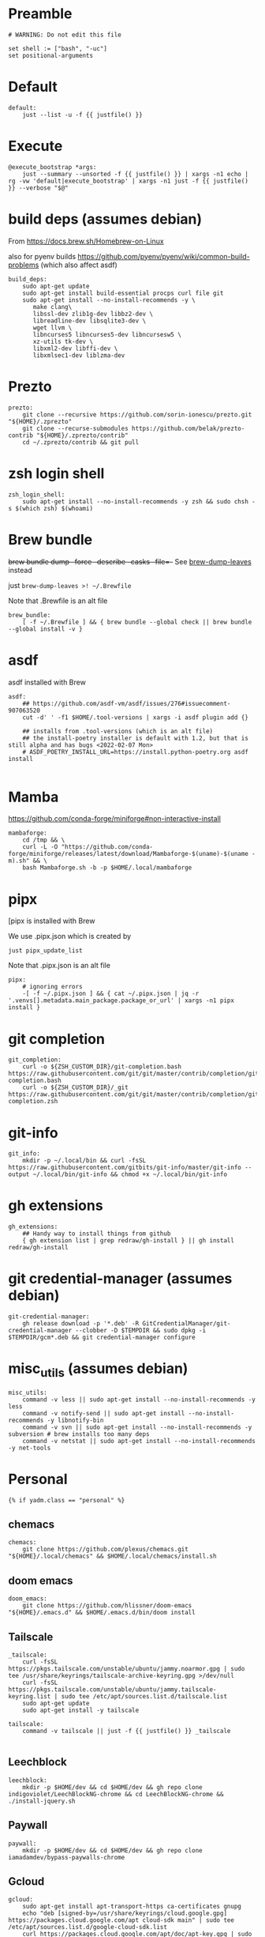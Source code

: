 :DOC-CONFIG:
#+startup: fold
#+property: header-args :comments no :mkdirp yes :cache yes :tangle ~/.config/yadm/bootstrap.just##t :shebang #!/usr/bin/env -S just --justfile
:END:

* Preamble

#+begin_src just
# WARNING: Do not edit this file

set shell := ["bash", "-uc"]
set positional-arguments
#+end_src

* Default

#+begin_src just
default:
    just --list -u -f {{ justfile() }}
#+end_src

* Execute

#+begin_src just
@execute_bootstrap *args:
    just --summary --unsorted -f {{ justfile() }} | xargs -n1 echo | rg -vw 'default|execute_bootstrap' | xargs -n1 just -f {{ justfile() }} --verbose "$@"
#+end_src

* COMMENT _sudo

#+begin_src just
# Run via sudo, preserving env and PATH
_sudo *CMD:
    sudo -E --preserve-env=PATH,HOME env {{CMD}}

_ensure-sudo:
    #!/usr/bin/env bash
    if [[ $EUID -ne 0 ]]; then
        echo "Invoke with 'just sudo just CMD'"
        exit 1
    fi


#+end_src

* build deps (assumes debian)

From https://docs.brew.sh/Homebrew-on-Linux

also for pyenv builds https://github.com/pyenv/pyenv/wiki/common-build-problems (which also affect asdf)

#+begin_src just
build_deps:
    sudo apt-get update
    sudo apt-get install build-essential procps curl file git
    sudo apt-get install --no-install-recommends -y \
       make clang\
       libssl-dev zlib1g-dev libbz2-dev \
       libreadline-dev libsqlite3-dev \
       wget llvm \
       libncurses5 libncurses5-dev libncursesw5 \
       xz-utils tk-dev \
       libxml2-dev libffi-dev \
       libxmlsec1-dev liblzma-dev
#+end_src

* Prezto

#+begin_src just
prezto:
    git clone --recursive https://github.com/sorin-ionescu/prezto.git "${HOME}/.zprezto"
    git clone --recurse-submodules https://github.com/belak/prezto-contrib "${HOME}/.zprezto/contrib"
    cd ~/.zprezto/contrib && git pull
#+end_src

* zsh login shell


#+begin_src just
zsh_login_shell:
    sudo apt-get install --no-install-recommends -y zsh && sudo chsh -s $(which zsh) $(whoami)
#+end_src

* Brew bundle

+brew bundle dump --force --describe --casks --file=-+ See [[file:.zshcustom/brew.zsh::function brew-dump-leaves () {][brew-dump-leaves]] instead

just =brew-dump-leaves >! ~/.Brewfile=

Note that .Brewfile is an alt file

#+begin_src just
brew_bundle:
    [ -f ~/.Brewfile ] && { brew bundle --global check || brew bundle --global install -v }
#+end_src

* asdf

asdf installed with Brew

#+begin_src just
asdf:
    ## https://github.com/asdf-vm/asdf/issues/276#issuecomment-907063520
    cut -d' ' -f1 $HOME/.tool-versions | xargs -i asdf plugin add {}

    ## installs from .tool-versions (which is an alt file)
    ## the install-poetry installer is default with 1.2, but that is still alpha and has bugs <2022-02-07 Mon>
    # ASDF_POETRY_INSTALL_URL=https://install.python-poetry.org asdf install

#+end_src


* Mamba

https://github.com/conda-forge/miniforge#non-interactive-install


#+begin_src just
mambaforge:
    cd /tmp && \
    curl -L -O "https://github.com/conda-forge/miniforge/releases/latest/download/Mambaforge-$(uname)-$(uname -m).sh" && \
    bash Mambaforge.sh -b -p $HOME/.local/mambaforge
#+end_src


* pipx

[pipx is installed with Brew

We use .pipx.json which is created by

~just pipx_update_list~

Note that .pipx.json is an alt file

#+begin_src just
pipx:
    # ignoring errors
    -[ -f ~/.pipx.json ] && { cat ~/.pipx.json | jq -r '.venvs[].metadata.main_package.package_or_url' | xargs -n1 pipx install }
#+end_src

* git completion

#+begin_src just
git_completion:
    curl -o ${ZSH_CUSTOM_DIR}/git-completion.bash https://raw.githubusercontent.com/git/git/master/contrib/completion/git-completion.bash
    curl -o ${ZSH_CUSTOM_DIR}/_git https://raw.githubusercontent.com/git/git/master/contrib/completion/git-completion.zsh
#+end_src

* git-info

#+begin_src just
git_info:
    mkdir -p ~/.local/bin && curl -fsSL https://raw.githubusercontent.com/gitbits/git-info/master/git-info --output ~/.local/bin/git-info && chmod +x ~/.local/bin/git-info
#+end_src

* gh extensions

#+begin_src just
gh_extensions:
    ## Handy way to install things from github
    { gh extension list | grep redraw/gh-install } || gh install redraw/gh-install
#+end_src

* git credential-manager (assumes debian)

#+begin_src just
git-credential-manager:
    gh release download -p '*.deb' -R GitCredentialManager/git-credential-manager --clobber -D $TEMPDIR && sudo dpkg -i $TEMPDIR/gcm*.deb && git credential-manager configure
#+end_src

* misc_utils (assumes debian)

#+begin_src just
misc_utils:
    command -v less || sudo apt-get install --no-install-recommends -y less
    command -v notify-send || sudo apt-get install --no-install-recommends -y libnotify-bin
    command -v svn || sudo apt-get install --no-install-recommends -y subversion # brew installs too many deps
    command -v netstat || sudo apt-get install --no-install-recommends -y net-tools
#+end_src


* Personal

#+begin_src just
{% if yadm.class == "personal" %}
#+end_src

** chemacs

#+begin_src just
chemacs:
    git clone https://github.com/plexus/chemacs.git "${HOME}/.local/chemacs" && $HOME/.local/chemacs/install.sh
#+end_src

** doom emacs

#+begin_src just
doom_emacs:
    git clone https://github.com/hlissner/doom-emacs "${HOME}/.emacs.d" && $HOME/.emacs.d/bin/doom install
#+end_src

** Tailscale

#+begin_src just
_tailscale:
    curl -fsSL https://pkgs.tailscale.com/unstable/ubuntu/jammy.noarmor.gpg | sudo tee /usr/share/keyrings/tailscale-archive-keyring.gpg >/dev/null
    curl -fsSL https://pkgs.tailscale.com/unstable/ubuntu/jammy.tailscale-keyring.list | sudo tee /etc/apt/sources.list.d/tailscale.list
    sudo apt-get update
    sudo apt-get install -y tailscale

tailscale:
    command -v tailscale || just -f {{ justfile() }} _tailscale

#+end_src



** Leechblock

#+begin_src just
leechblock:
    mkdir -p $HOME/dev && cd $HOME/dev && gh repo clone indigoviolet/LeechBlockNG-chrome && cd LeechBlockNG-chrome && ./install-jquery.sh
#+end_src

** Paywall

#+begin_src just
paywall:
    mkdir -p $HOME/dev && cd $HOME/dev && gh repo clone iamadamdev/bypass-paywalls-chrome
#+end_src


** Gcloud

#+begin_src just
gcloud:
    sudo apt-get install apt-transport-https ca-certificates gnupg
    echo "deb [signed-by=/usr/share/keyrings/cloud.google.gpg] https://packages.cloud.google.com/apt cloud-sdk main" | sudo tee /etc/apt/sources.list.d/google-cloud-sdk.list
    curl https://packages.cloud.google.com/apt/doc/apt-key.gpg | sudo apt-key --keyring /usr/share/keyrings/cloud.google.gpg add -
    sudo apt-get update && sudo apt-get install --no-install-recommends -y google-cloud-sdk
#+end_src

** huawei matebook

#+begin_src just
add_matebook_ppas:
    # https://github.com/qu1x/huawei-wmi/tree/master/debian#repository
    echo "deb https://deb.qu1x.org buster main" | sudo tee /etc/apt/sources.list.d/qu1x.list
    # sudo apt-key adv --keyserver hkp://pool.sks-keyservers.net --recv-keys 4503d1ab

    # matebook-applet
    echo "deb [signed-by=/usr/share/keyrings/matebook-applet.key] http://evgenykuznetsov.org/repo/ stable main" | sudo tee /etc/apt/sources.list.d/matebook-applet.list
    wget -qO - https://raw.githubusercontent.com/nekr0z/matebook-applet/master/matebook-applet.key | sudo tee /usr/share/keyrings/matebook-applet.key

#+end_src

** Fonts

On Darwin we would do this with brew

#+begin_src just
nerd_fonts:
    #!/usr/bin/env bash --init-file ${HOME}/.bashrc
    set_init
    # Jetbrains Mono patched (https://github.com/ryanoasis/nerd-fonts#option-5-clone-the-repo)
    if [[ ! -d  $HOME/dev/nerd-fonts ]]; then
        mkdir -p $HOME/dev
        cd $HOME/dev
        git clone --filter=blob:none --sparse git@github.com:ryanoasis/nerd-fonts
    else
        cd $HOME/dev/nerd-fonts
        git fetch
    fi

    for font in JetBrainsMono/Ligatures IBMPlexMono VictorMono Iosevka; do
        git sparse-checkout add patched-fonts/$font
        ./install.sh "${font%%/*}"
    done
#+end_src

*** all-the-icons

#+begin_src just
doom_all_the_icons:
    # Should we do this via doomscript? https://github.com/doomemacs/doomemacs/issues/6494
    echo 'y' | emacs -l ~/.config/doom/init.el --batch -f all-the-icons-install-fonts
#+end_src

*** twemoji


#+begin_src just
twemoji_fonts:
    sudo apt-add-repository -y -S "deb https://ppa.launchpadcontent.net/eosrei/fonts/ubuntu/ impish main"
    sudo apt-get update
    sudo apt-get install -y fonts-twemoji-svginot
#+end_src

** endif

#+begin_src just
{% endif %}
#+end_src


* COMMENT Old
** COMMENT Dispatcher

https://raw.githubusercontent.com/TheLocehiliosan/yadm/master/contrib/bootstrap/bootstrap-in-dir

#+begin_src shell :shebang "#!/usr/bin/env bash" :tangle ~/.config/yadm/bootstrap
# Save this file as ~/.config/yadm/bootstrap and make it executable. It will
# execute all executable files (excluding templates and editor backups) in the
# ~/.config/yadm/bootstrap.d directory when run.

set_init

# Directory to look for bootstrap executables in
BOOTSTRAP_D="${BASH_SOURCE[0]}.d"

if [[ ! -d "$BOOTSTRAP_D" ]]; then
    echo "Error: bootstrap directory '$BOOTSTRAP_D' not found" >&2
    exit 1
fi

find -L "$BOOTSTRAP_D" -type f | sort | while IFS= read -r bootstrap; do
    if [[ -x "$bootstrap" && ! "$bootstrap" =~ "##" && ! "$bootstrap" =~ "~$" ]]; then
        if ! "$bootstrap"; then
            echo "Error: bootstrap '$bootstrap' failed" >&2
            exit 1
        fi
    fi
done

#+end_src


** COMMENT build deps

for pyenv builds https://github.com/pyenv/pyenv/wiki/common-build-problems (which also affect asdf)

distro_family is not always present and can't be overridden: https://github.com/TheLocehiliosan/yadm/issues/430

#+begin_src shell :shebang "#!/usr/bin/env bash" :tangle ~/.config/yadm/bootstrap.d/010-build-deps.sh##distro_family.debian :noweb tangle
<<build-deps.sh>>
#+end_src

#+begin_src shell :shebang "#!/usr/bin/env bash" :tangle ~/.config/yadm/bootstrap.d/010-build-deps.sh##distro.Debian :noweb tangle
<<build-deps.sh>>
#+end_src

#+begin_src shell :noweb-ref build-deps.sh
set_init
sudo apt-get update
sudo apt-get install --no-install-recommends -y clang
sudo apt-get install --no-install-recommends -y \
    make build-essential \
    libssl-dev zlib1g-dev libbz2-dev \
    libreadline-dev libsqlite3-dev \
    wget llvm \
    libncurses5 libncurses5-dev libncursesw5 \
    xz-utils tk-dev \
    libxml2-dev libffi-dev \
    libxmlsec1-dev liblzma-dev
#+end_src

** COMMENT Prezto

#+begin_src shell :shebang "#!/usr/bin/env bash" :tangle ~/.config/yadm/bootstrap.d/020-prezto.sh
set -ux
git clone --recursive https://github.com/sorin-ionescu/prezto.git "${HOME}/.zprezto"
git clone --recurse-submodules https://github.com/belak/prezto-contrib "${HOME}/.zprezto/contrib"
cd ~/.zprezto/contrib && git pull
#+end_src


** COMMENT zsh login shell

distro_family is not always present and can't be overridden: https://github.com/TheLocehiliosan/yadm/issues/430

#+begin_src shell :shebang "#!/usr/bin/env bash" :tangle ~/.config/yadm/bootstrap.d/030-login-shell-zsh.sh##distro_family.debian :noweb tangle
<<login-shell-zsh.sh>>
#+end_src

#+begin_src shell :shebang "#!/usr/bin/env bash" :tangle ~/.config/yadm/bootstrap.d/030-login-shell-zsh.sh##distro.Debian :noweb tangle
<<login-shell-zsh.sh>>
#+end_src

#+begin_src shell :noweb-ref login-shell-zsh.sh
set_init

sudo apt-get install --no-install-recommends -y zsh && sudo chsh -s $(which zsh) $(whoami)
#+end_src

To check (Might need to reboot to get it to work on login??):

#+begin_src
grep $(whoami) /etc/passwd
sudo su - $(whoami)
#+end_src

** COMMENT Brew

+brew bundle dump --force --describe --casks --file=-+ See [[file:.zshcustom/brew.zsh::function brew-dump-leaves () {][brew-dump-leaves]] instead

just =brew-dump-leaves >! ~/.Brewfile=

Note that .Brewfile is an alt file

#+begin_src shell :shebang "#!/usr/bin/env bash" :tangle ~/.config/yadm/bootstrap.d/040-brew.sh
set_init

# install items
if [[ -e ~/.Brewfile ]]; then
	brew bundle --global check || brew bundle --global install -v
fi
#+end_src


** COMMENT Asdf

asdf installed with Brew
#+begin_src shell :shebang "#!/usr/bin/env bash" :tangle ~/.config/yadm/bootstrap.d/050-asdf.sh
set -ux

## https://github.com/asdf-vm/asdf/issues/276#issuecomment-907063520
cut -d' ' -f1 .tool-versions | xargs -i asdf plugin add {}

## installs from .tool-versions (which is an alt file)
## the install-poetry installer is default with 1.2, but that is still alpha and has bugs <2022-02-07 Mon>
# ASDF_POETRY_INSTALL_URL=https://install.python-poetry.org asdf install
#+end_src

** COMMENT Mamba (conda)

https://github.com/conda-forge/miniforge#non-interactive-install

#+begin_src shell :shebang "#!/usr/bin/env bash" :tangle ~/.config/yadm/bootstrap.d/051-mamba-conda.sh
set -ux
cd /tmp
wget -O Mambaforge.sh "https://github.com/conda-forge/miniforge/releases/latest/download/Mambaforge-$(uname)-$(uname -m).sh"
bash Mambaforge.sh -b -p $HOME/.local/mambaforge
#+end_src

** COMMENT Pipx

pipx is installed with Brew

We use .pipx.json which is created by

~just pipx_update_list~

Note that .pipx.json is an alt file

#+begin_src shell :shebang "#!/usr/bin/env bash" :tangle ~/.config/yadm/bootstrap.d/060-pipx.sh
set -ux
if [[ -e ~/.pipx.json ]]; then
    for p in $(cat ~/.pipx.json | jq -r '.venvs[].metadata.main_package.package_or_url'); do
        pipx install $p
    done
fi
exit 0
#+end_src

*** Handle injected packages?



Long-term it would be nice to just have a comprehensive way to handle the exported json

For example, we'd like to inject ipykernel into ipython, so that ipykernel
doesn't need to be in every package that wants to use jupyter

#+begin_src shell :results raw drawer
pipx list --json \
     | jq -r '.venvs[].metadata | {main_package: .main_package.package_or_url, injected: (.injected_packages | (keys[] // null))}' \
     | jq -r '"pipx install \(.main_package)", if .injected != null then "pipx inject \(.main_package) \(.injected)" else "" end'
#+end_src

Another version:

#+begin_example shell
cat ~/.pipx.json | jq -cr '.venvs | map_values(.metadata.injected_packages | keys) | to_entries | map(.key + " " + (.value|join(",")))'
#+end_example


** COMMENT Misc utilities

#+begin_src shell :shebang "#!/usr/bin/env zsh" :tangle ~/.config/yadm/bootstrap.d/070-misc-utilities.zsh##t,e.zsh
set -eux

# https://scriptingosx.com/2019/11/associative-arrays-in-zsh/
declare -A utils
utils=(
    # these come with ubuntu
    [less]=less
    [notify-send]=libnotify-bin
    # brew installs shitloads of dependencies
    [svn]=subversion

{% if yadm.class == "personal" %}
{% endif %}

{% if yadm.class == "gcp" %}
    # not present in brew/Debian
    # [nvtop]=nvtop
    [netstat]=net-tools
{% endif %}
)
for util lib in ${(kv)utils}; do
    (command -v $util &> /dev/null) || sudo apt-get install --no-install-recommends -y $lib
done

## git-info
mkdir -p ~/.local/bin && curl -fsSL https://raw.githubusercontent.com/gitbits/git-info/master/git-info --output ~/.local/bin/git-info && chmod +x ~/.local/bin/git-info

## poetry completion in prezto (https://python-poetry.org/docs/master/#enable-tab-completion-for-bash-fish-or-zsh)
## poetry installed with asdf
# poetry completions zsh > ~/.zprezto/modules/completion/external/src/_poetry

## Handy way to install things from github
for ext in redraw/gh-install; do
    (gh extension list | grep $ext) && echo "installed" || gh install $ext
done

## GCM core git credential helper (see https://blog.djnavarro.net/posts/2021-08-08_git-credential-helpers/)
# this is interactive
# gh install GitCredentialManager/git-credential-manager

TEMPDIR=$(mktemp -d)
gh release download -p '*.deb' -R GitCredentialManager/git-credential-manager --clobber -D $TEMPDIR && sudo dpkg -i $TEMPDIR/gcm*.deb
git credential-manager configure

# huawei matebook
# https://github.com/qu1x/huawei-wmi/tree/master/debian#repository
echo "deb https://deb.qu1x.org buster main" | sudo tee /etc/apt/sources.list.d/qu1x.list
# sudo apt-key adv --keyserver hkp://pool.sks-keyservers.net --recv-keys 4503d1ab

# matebook-applet
echo "deb [signed-by=/usr/share/keyrings/matebook-applet.key] http://evgenykuznetsov.org/repo/ stable main" | sudo tee /etc/apt/sources.list.d/matebook-applet.list
wget -qO - https://raw.githubusercontent.com/nekr0z/matebook-applet/master/matebook-applet.key | sudo tee /usr/share/keyrings/matebook-applet.key

# twemoji fonts
sudo apt-add-repository -y -S "deb https://ppa.launchpadcontent.net/eosrei/fonts/ubuntu/ impish main"
sudo apt-get update
sudo apt-get install -y fonts-twemoji-svginot


# Tailscale
curl -fsSL https://pkgs.tailscale.com/unstable/ubuntu/jammy.noarmor.gpg | sudo tee /usr/share/keyrings/tailscale-archive-keyring.gpg >/dev/null
curl -fsSL https://pkgs.tailscale.com/unstable/ubuntu/jammy.tailscale-keyring.list | sudo tee /etc/apt/sources.list.d/tailscale.list
sudo apt-get update
sudo apt-get install -y tailscale
#+end_src


** COMMENT chemacs

#+begin_src shell :shebang "#!/usr/bin/env bash" :tangle ~/.config/yadm/bootstrap.d/080-chemacs.sh##c.personal,e.sh
set_init
{ git clone https://github.com/plexus/chemacs.git "${HOME}/.local/chemacs" && $HOME/.local/chemacs/install.sh; } || exit 0
#+end_src

** COMMENT Doom emacs

#+begin_src shell :shebang "#!/usr/bin/env bash" :tangle ~/.config/yadm/bootstrap.d/090-doom-emacs.sh##c.personal,e.sh
set_init
{ git clone https://github.com/hlissner/doom-emacs "${HOME}/.emacs.d" && $HOME/.emacs.d/bin/doom install; } || exit 0
#+end_src

** COMMENT git completion

#+begin_src shell :shebang "#!/usr/bin/env bash" :tangle ~/.config/yadm/bootstrap.d/100-git-completion.sh
set -ux
curl -o ${ZSH_CUSTOM_DIR}/git-completion.bash https://raw.githubusercontent.com/git/git/master/contrib/completion/git-completion.bash
curl -o ${ZSH_CUSTOM_DIR}/_git https://raw.githubusercontent.com/git/git/master/contrib/completion/git-completion.zsh
#+end_src

** COMMENT Leechblock


#+begin_src shell :shebang "#!/usr/bin/env bash" :tangle ~/.config/yadm/bootstrap.d/110-leechblock.sh##c.personal,e.sh
set -ux
{ mkdir -p $HOME/dev && cd $HOME/dev && gh repo clone indigoviolet/LeechBlockNG-chrome && cd LeechBlockNG-chrome && ./install-jquery.sh; } || exit 0
#+end_src

** COMMENT paywall

#+begin_src shell :shebang "#!/usr/bin/env bash" :tangle ~/.config/yadm/bootstrap.d/120-paywall.sh##c.personal,e.sh
set -ux
{ mkdir -p $HOME/dev && cd $HOME/dev && gh repo clone iamadamdev/bypass-paywalls-chrome; } || exit 0
#+end_src

** COMMENT Fonts

On Darwin we would do this with brew

#+begin_src shell :shebang "#!/usr/bin/env bash" :tangle ~/.config/yadm/bootstrap.d/130-fonts.sh##c.personal,e.sh
set_init

# Jetbrains Mono patched (https://github.com/ryanoasis/nerd-fonts#option-5-clone-the-repo)
if [[ ! -d  $HOME/dev/nerd-fonts ]]; then
    mkdir -p $HOME/dev
    cd $HOME/dev
    git clone --filter=blob:none --sparse git@github.com:ryanoasis/nerd-fonts
else
    cd $HOME/dev/nerd-fonts
    git fetch
fi

for font in JetBrainsMono/Ligatures IBMPlexMono VictorMono Iosevka; do
    git sparse-checkout add patched-fonts/$font
    ./install.sh "${font%%/*}"
done

# Should we do this via doomscript? https://github.com/doomemacs/doomemacs/issues/6494
echo 'y' | emacs -l ~/.config/doom/init.el --batch -f all-the-icons-install-fonts
#+end_src



** COMMENT Gcloud

#+begin_src shell :shebang "#!/usr/bin/env bash" :tangle ~/.config/yadm/bootstrap.d/140-gcloud.sh##c.personal,e.sh
set_init

sudo apt-get install apt-transport-https ca-certificates gnupg
echo "deb [signed-by=/usr/share/keyrings/cloud.google.gpg] https://packages.cloud.google.com/apt cloud-sdk main" | sudo tee /etc/apt/sources.list.d/google-cloud-sdk.list
curl https://packages.cloud.google.com/apt/doc/apt-key.gpg | sudo apt-key --keyring /usr/share/keyrings/cloud.google.gpg add -
sudo apt-get update && sudo apt-get install --no-install-recommends -y google-cloud-sdk

#+end_src
